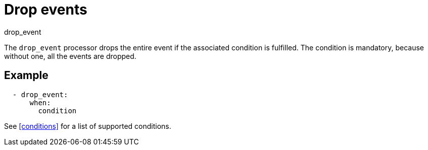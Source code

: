 [[drop_event-processor]]
= Drop events

++++
<titleabbrev>drop_event</titleabbrev>
++++

The `drop_event` processor drops the entire event if the associated condition
is fulfilled. The condition is mandatory, because without one, all the events
are dropped.

[discrete]
== Example

[source,yaml]
------
  - drop_event:
      when:
        condition
------

See <<conditions>> for a list of supported conditions.
